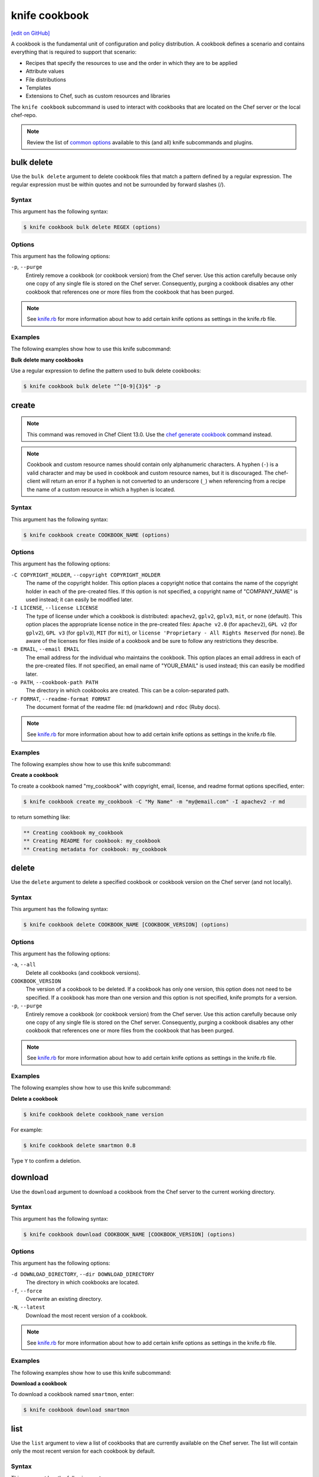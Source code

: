 =====================================================
knife cookbook
=====================================================
`[edit on GitHub] <https://github.com/chef/chef-web-docs/blob/master/chef_master/source/knife_cookbook.rst>`__

.. tag cookbooks_summary

A cookbook is the fundamental unit of configuration and policy distribution. A cookbook defines a scenario and contains everything that is required to support that scenario:

* Recipes that specify the resources to use and the order in which they are to be applied
* Attribute values
* File distributions
* Templates
* Extensions to Chef, such as custom resources and libraries

.. end_tag

.. tag knife_cookbook_summary

The ``knife cookbook`` subcommand is used to interact with cookbooks that are located on the Chef server or the local chef-repo.

.. end_tag

.. note:: .. tag knife_common_see_common_options_link

          Review the list of `common options </knife_options.html>`__ available to this (and all) knife subcommands and plugins.

          .. end_tag

bulk delete
=====================================================
Use the ``bulk delete`` argument to delete cookbook files that match a pattern defined by a regular expression. The regular expression must be within quotes and not be surrounded by forward slashes (/).

Syntax
-----------------------------------------------------
This argument has the following syntax:

.. code-block:: bash

   $ knife cookbook bulk delete REGEX (options)

Options
-----------------------------------------------------
This argument has the following options:

``-p``, ``--purge``
   Entirely remove a cookbook (or cookbook version) from the Chef server. Use this action carefully because only one copy of any single file is stored on the Chef server. Consequently, purging a cookbook disables any other cookbook that references one or more files from the cookbook that has been purged.

.. note:: .. tag knife_common_see_all_config_options

          See `knife.rb </config_rb_knife_optional_settings.html>`__ for more information about how to add certain knife options as settings in the knife.rb file.

          .. end_tag

Examples
-----------------------------------------------------
The following examples show how to use this knife subcommand:

**Bulk delete many cookbooks**

Use a regular expression to define the pattern used to bulk delete cookbooks:

.. code-block:: bash

   $ knife cookbook bulk delete "^[0-9]{3}$" -p

create
=====================================================
.. note:: This command was removed in Chef Client 13.0. Use the `chef generate cookbook </ctl_chef.html#chef-generate-cookbook>`_ command instead.

.. note:: .. tag ruby_style_patterns_hyphens

          Cookbook and custom resource names should contain only alphanumeric characters. A hyphen (``-``) is a valid character and may be used in cookbook and custom resource names, but it is discouraged. The chef-client will return an error if a hyphen is not converted to an underscore (``_``) when referencing from a recipe the name of a custom resource in which a hyphen is located.

          .. end_tag

Syntax
-----------------------------------------------------
This argument has the following syntax:

.. code-block:: bash

   $ knife cookbook create COOKBOOK_NAME (options)

Options
-----------------------------------------------------
This argument has the following options:

``-C COPYRIGHT_HOLDER``, ``--copyright COPYRIGHT_HOLDER``
   The name of the copyright holder. This option places a copyright notice that contains the name of the copyright holder in each of the pre-created files. If this option is not specified, a copyright name of "COMPANY_NAME" is used instead; it can easily be modified later.

``-I LICENSE``, ``--license LICENSE``
   The type of license under which a cookbook is distributed: ``apachev2``, ``gplv2``, ``gplv3``, ``mit``, or ``none`` (default). This option places the appropriate license notice in the pre-created files: ``Apache v2.0`` (for ``apachev2``), ``GPL v2`` (for ``gplv2``), ``GPL v3`` (for ``gplv3``), ``MIT`` (for ``mit``), or ``license 'Proprietary - All Rights Reserved`` (for ``none``). Be aware of the licenses for files inside of a cookbook and be sure to follow any restrictions they describe.

``-m EMAIL``, ``--email EMAIL``
   The email address for the individual who maintains the cookbook. This option places an email address in each of the pre-created files. If not specified, an email name of "YOUR_EMAIL" is used instead; this can easily be modified later.

``-o PATH``, ``--cookbook-path PATH``
   The directory in which cookbooks are created. This can be a colon-separated path.

``-r FORMAT``, ``--readme-format FORMAT``
   The document format of the readme file: ``md`` (markdown) and ``rdoc`` (Ruby docs).

.. note:: .. tag knife_common_see_all_config_options

          See `knife.rb </config_rb_knife_optional_settings.html>`__ for more information about how to add certain knife options as settings in the knife.rb file.

          .. end_tag

Examples
-----------------------------------------------------
The following examples show how to use this knife subcommand:

**Create a cookbook**

To create a cookbook named "my_cookbook" with copyright, email, license, and readme format options specified, enter:

.. code-block:: bash

   $ knife cookbook create my_cookbook -C "My Name" -m "my@email.com" -I apachev2 -r md

to return something like:

.. code-block:: bash

   ** Creating cookbook my_cookbook
   ** Creating README for cookbook: my_cookbook
   ** Creating metadata for cookbook: my_cookbook

delete
=====================================================
Use the ``delete`` argument to delete a specified cookbook or cookbook version on the Chef server (and not locally).

Syntax
-----------------------------------------------------
This argument has the following syntax:

.. code-block:: bash

   $ knife cookbook delete COOKBOOK_NAME [COOKBOOK_VERSION] (options)

Options
-----------------------------------------------------
This argument has the following options:

``-a``, ``--all``
   Delete all cookbooks (and cookbook versions).

``COOKBOOK_VERSION``
   The version of a cookbook to be deleted. If a cookbook has only one version, this option does not need to be specified. If a cookbook has more than one version and this option is not specified, knife  prompts for a version.

``-p``, ``--purge``
   Entirely remove a cookbook (or cookbook version) from the Chef server. Use this action carefully because only one copy of any single file is stored on the Chef server. Consequently, purging a cookbook disables any other cookbook that references one or more files from the cookbook that has been purged.

.. note:: .. tag knife_common_see_all_config_options

          See `knife.rb </config_rb_knife_optional_settings.html>`__ for more information about how to add certain knife options as settings in the knife.rb file.

          .. end_tag

Examples
-----------------------------------------------------
The following examples show how to use this knife subcommand:

**Delete a cookbook**

.. To delete version "0.8" from a cookbook named "smartmon", enter:

.. code-block:: bash

   $ knife cookbook delete cookbook_name version

For example:

.. code-block:: bash

   $ knife cookbook delete smartmon 0.8

Type ``Y`` to confirm a deletion.

download
=====================================================
Use the ``download`` argument to download a cookbook from the Chef server to the current working directory.

Syntax
-----------------------------------------------------
This argument has the following syntax:

.. code-block:: bash

   $ knife cookbook download COOKBOOK_NAME [COOKBOOK_VERSION] (options)

Options
-----------------------------------------------------
This argument has the following options:

``-d DOWNLOAD_DIRECTORY``, ``--dir DOWNLOAD_DIRECTORY``
   The directory in which cookbooks are located.

``-f``, ``--force``
   Overwrite an existing directory.

``-N``, ``--latest``
   Download the most recent version of a cookbook.

.. note:: .. tag knife_common_see_all_config_options

          See `knife.rb </config_rb_knife_optional_settings.html>`__ for more information about how to add certain knife options as settings in the knife.rb file.

          .. end_tag

Examples
-----------------------------------------------------
The following examples show how to use this knife subcommand:

**Download a cookbook**

To download a cookbook named ``smartmon``, enter:

.. code-block:: bash

   $ knife cookbook download smartmon

list
=====================================================
Use the ``list`` argument to view a list of cookbooks that are currently available on the Chef server. The list will contain only the most recent version for each cookbook by default.

Syntax
-----------------------------------------------------
This argument has the following syntax:

.. code-block:: bash

   $ knife cookbook list (options)

Options
-----------------------------------------------------
This argument has the following options:

``-a``, ``--all``
   Return all available versions for every cookbook.

``-w``, ``--with-uri``
   Show the corresponding URIs.

.. note:: .. tag knife_common_see_all_config_options

          See `knife.rb </config_rb_knife_optional_settings.html>`__ for more information about how to add certain knife options as settings in the knife.rb file.

          .. end_tag

Examples
-----------------------------------------------------
The following examples show how to use this knife subcommand:

**View a list of cookbooks**

To view a list of cookbooks:

.. code-block:: bash

   $ knife cookbook list

metadata
=====================================================
Use the ``metadata`` argument to generate the metadata for one or more cookbooks.

Syntax
-----------------------------------------------------
This argument has the following syntax:

.. code-block:: bash

   $ knife cookbook metadata (options)

Options
-----------------------------------------------------
This argument has the following options:

``-a``, ``--all``
   Generate metadata for all cookbooks.

``-o PATH:PATH``, ``--cookbook-path PATH:PATH``
   The directory in which cookbooks are created. This can be a colon-separated path.

.. note:: .. tag knife_common_see_all_config_options

          See `knife.rb </config_rb_knife_optional_settings.html>`__ for more information about how to add certain knife options as settings in the knife.rb file.

          .. end_tag

Examples
-----------------------------------------------------
The following examples show how to use this knife subcommand:

**Generate metadata**

.. To generate metadata for all cookbooks:

.. code-block:: bash

   $ knife cookbook metadata -a

metadata from file
=====================================================
Use the ``metadata from file`` argument to load the metadata for a cookbook from a file.

Syntax
-----------------------------------------------------
This argument has the following syntax:

.. code-block:: bash

   $ knife cookbook metadata from file FILE

Options
-----------------------------------------------------
This command does not have any specific options.

Examples
-----------------------------------------------------
The following examples show how to use this knife subcommand:

**View metadata**

.. To view cookbook metadata from a JSON file:

.. code-block:: bash

   $ knife cookbook metadata from file /path/to/file

show
=====================================================
Use the ``show`` argument to view information about a cookbook, parts of a cookbook (attributes, definitions, files, libraries, providers, recipes, resources, and templates), or a file that is associated with a cookbook (including attributes such as checksum or specificity).

Syntax
-----------------------------------------------------
This argument has the following syntax:

.. code-block:: bash

   $ knife cookbook show COOKBOOK_NAME [COOKBOOK_VERSION] [PART...] [FILE_NAME] (options)

Options
-----------------------------------------------------
This argument has the following options:

``COOKBOOK_VERSION``
   The version of a cookbook to be shown. If a cookbook has only one version, this option does not need to be specified. If a cookbook has more than one version and this option is not specified, a list of cookbook versions is returned.

``-f FQDN``, ``--fqdn FQDN``
   The FQDN of the host.

``FILE_NAME``
   The name of a file that is associated with a cookbook.

``-p PLATFORM``, ``--platform PLATFORM``
   The platform for which a cookbook is designed.

``PART``
   The part of the cookbook to show: ``attributes``, ``definitions``, ``files``, ``libraries``, ``providers``, ``recipes``, ``resources``, or ``templates``. More than one part can be specified.

``-V PLATFORM_VERSION``, ``--platform-version PLATFORM_VERSION``
   The version of the platform.

``-w``, ``--with-uri``
   Show the corresponding URIs.

.. note:: .. tag knife_common_see_all_config_options

          See `knife.rb </config_rb_knife_optional_settings.html>`__ for more information about how to add certain knife options as settings in the knife.rb file.

          .. end_tag

Examples
-----------------------------------------------------
The following examples show how to use this knife subcommand:

**Show cookbook data**

To get the list of available versions of a cookbook named ``getting-started``, enter:

.. code-block:: bash

   $ knife cookbook show getting-started

to return something like:

.. code-block:: none

   getting-started   0.3.0  0.2.0

**Show cookbook versions**

To show a list of data about a cookbook using the name of the cookbook and the version, enter:

.. code-block:: bash

   $ knife cookbook show getting-started 0.3.0

to return something like:

.. code-block:: none

   attributes:
     checksum:     fa0fc4abf3f6787aeb5c3c5c35de667c
     name:         default.rb
     path:         attributes/default.rb
     specificity:  default
     url:          https://somelongurlhere.com
   chef_type:      cookbook_version
   cookbook_name:  getting-started
   definitions:    []
   files:          []
   frozen?:        false
   json_class:     Chef::CookbookVersion
   libraries:      []

**Show a cookbook version**

To only view data about templates, enter:

.. code-block:: bash

   $ knife cookbook show getting-started 0.3.0 templates

to return something like:

.. code-block:: none

   checksum:     a29d6f254577b830091f140c3a78b1fe
   name:         chef-getting-started.txt.erb
   path:         templates/default/chef-getting-started.txt.erb
   specificity:  default
   url:          https://someurlhere.com

**Show cookbook data as JSON**

To view information in JSON format, use the ``-F`` common option as part of the command like this:

.. code-block:: bash

   $ knife cookbook show devops -F json

Other formats available include ``text``, ``yaml``, and ``pp``.

test
=====================================================
Use the ``test`` argument to test a cookbook for syntax errors. This argument uses Ruby syntax checking to verify every file in a cookbook that ends in .rb and Embedded Ruby (ERB). This argument will respect chefignore files when determining which cookbooks to test for syntax errors.

.. warning:: This feature is deprecated in favor of `Cookstyle </cookstyle.html>`__ and `ChefSpec </chefspec.html>`__

Syntax
-----------------------------------------------------
This argument has the following syntax:

.. code-block:: bash

   $ knife cookbook test COOKBOOK_NAME (options)

Options
-----------------------------------------------------
This argument has the following options:

``-a``, ``--all``
   Test all cookbooks.

``-o PATH:PATH``, ``--cookbook-path PATH:PATH``
   The directory in which cookbooks are created. This can be a colon-separated path.

.. note:: .. tag knife_common_see_all_config_options

          See `knife.rb </config_rb_knife_optional_settings.html>`__ for more information about how to add certain knife options as settings in the knife.rb file.

          .. end_tag

Examples
-----------------------------------------------------
The following examples show how to use this knife subcommand:

**Test a cookbook**

.. To test a cookbook named "getting-started", enter:

.. code-block:: bash

   $ knife cookbook test cookbook_name

upload
=====================================================
Use the ``upload`` argument to upload one or more cookbooks (and any files that are associated with those cookbooks) from a local repository to the Chef server. Only files that do not already exist on the Chef server will be uploaded.

.. note:: Use a chefignore file to prevent the upload of specific files and file types, such as temporary files or files placed in folders by version control systems. The chefignore file must be located in the root of the cookbook repository and must use rules similar to filename globbing (as defined by the Ruby ``File.fnmatch`` syntax).

.. note:: Empty directories are not uploaded to the Chef server. To upload an empty directory, create a "dot" file---e.g. ``.keep``---in that directory to ensure that the directory itself is not empty.

Syntax
-----------------------------------------------------
This argument has the following syntax:

.. code-block:: bash

   $ knife cookbook upload [COOKBOOK_NAME...] (options)

Options
-----------------------------------------------------
This argument has the following options:

``-a``, ``--all``
   Upload all cookbooks.

``--concurrency``
   The number of allowed concurrent connections. Default: ``10``.

``-d``, ``--include-dependencies``
   Ensure that when a cookbook has a dependency on one (or more) cookbooks, those cookbooks are also uploaded.

``-E ENVIRONMENT``, ``--environment ENVIRONMENT``
   Use to set the environment version dependency to the cookbook version being uploaded.

``--force``
   Update a cookbook even if the ``--freeze`` flag has been set.

``--freeze``
   Require changes to a cookbook be included as a new version. Only the ``--force`` option can override this setting.

``-o PATH:PATH``, ``--cookbook-path PATH:PATH``
   The directory in which cookbooks are created. This can be a colon-separated path.

.. note:: .. tag knife_common_see_all_config_options

          See `knife.rb </config_rb_knife_optional_settings.html>`__ for more information about how to add certain knife options as settings in the knife.rb file.

          .. end_tag

Examples
-----------------------------------------------------
The following examples show how to use this knife subcommand:

**Upload a cookbook**

.. To upload a cookbook named "getting-started":

.. code-block:: bash

   $ knife cookbook upload cookbook_name

**Freeze a cookbook**

To upload a cookbook, and then prevent other users from being able to make changes to it, enter:

.. code-block:: bash

   $ knife cookbook upload redis --freeze

to return something like:

.. code-block:: none

   Uploading redis...
   Upload completed

If a cookbook is frozen and the ``--force`` option is not specified, knife will return an error message similar to the following:

.. code-block:: none

   Uploading redis...
   ERROR: Version 0.1.6 of cookbook redis is frozen. Use --force to override.

